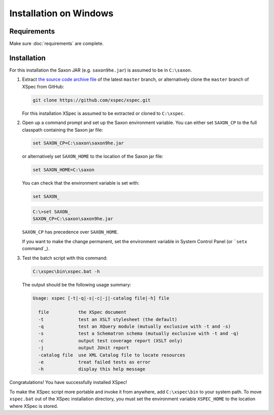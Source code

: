 Installation on Windows
-----------------------

Requirements
^^^^^^^^^^^^

Make sure :doc:`requirements` are complete.

Installation
^^^^^^^^^^^^

For this installation the Saxon JAR (e.g. ``saxon9he.jar``) is assumed
to be in ``C:\saxon``.

1. Extract `the source code archive file`_ of the latest ``master``
   branch, or alternatively clone the ``master`` branch of XSpec from
   GitHub:

   .. code:: winbatch

      git clone https://github.com/xspec/xspec.git

   For this installation XSpec is assumed to be extracted or cloned to
   ``C:\xspec``.

2. Open up a command prompt and set up the Saxon environment variable.
   You can either set ``SAXON_CP`` to the full classpath containing the
   Saxon jar file:

   .. code:: winbatch

      set SAXON_CP=C:\saxon\saxon9he.jar

   or alternatively set ``SAXON_HOME`` to the location of the Saxon jar
   file:

   .. code:: winbatch

      set SAXON_HOME=C:\saxon

   You can check that the environment variable is set with:

   .. code:: winbatch

      set SAXON_

   .. code:: console

      C:\>set SAXON_
      SAXON_CP=C:\saxon\saxon9he.jar

   ``SAXON_CP`` has precedence over ``SAXON_HOME``.

   If you want to make the change permanent, set the environment
   variable in System Control Panel (or ```setx`` command`_).

3. Test the batch script with this command:

   .. code:: winbatch

      C:\xspec\bin\xspec.bat -h

   The output should be the following usage summary:

   .. code:: console

      Usage: xspec [-t|-q|-s|-c|-j|-catalog file|-h] file

        file           the XSpec document
        -t             test an XSLT stylesheet (the default)
        -q             test an XQuery module (mutually exclusive with -t and -s)
        -s             test a Schematron schema (mutually exclusive with -t and -q)
        -c             output test coverage report (XSLT only)
        -j             output JUnit report
        -catalog file  use XML Catalog file to locate resources
        -e             treat failed tests as error
        -h             display this help message

Congratulations! You have successfully installed XSpec!

To make the XSpec script more portable and invoke it from anywhere, add
``C:\xspec\bin`` to your system path. To move ``xspec.bat`` out of the
XSpec installation directory, you must set the environment variable
``XSPEC_HOME`` to the location where XSpec is stored.

.. _requirements: requirements
.. _the source code archive file: https://github.com/xspec/xspec/archive/master.zip
.. _setx command: https://docs.microsoft.com/en-us/windows-server/administration/windows-commands/setx
